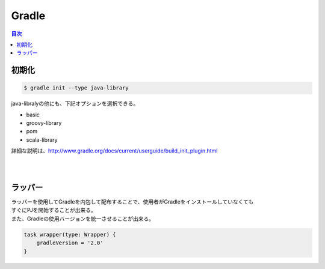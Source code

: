 ==============================
Gradle
==============================

.. contents:: 目次
   :depth: 2

初期化
=====================

.. code-block :: sh

  $ gradle init --type java-library


java-libralyの他にも、下記オプションを選択できる。

- basic
- groovy-library
- pom
- scala-library

詳細な説明は、http://www.gradle.org/docs/current/userguide/build_init_plugin.html

|
|

ラッパー
=======================

| ラッパーを使用してGradleを内包して配布することで、使用者がGradleをインストールしていなくても
| すぐにPJを開始することが出来る。
| また、Gradleの使用バージョンを統一させることが出来る。


.. code-block:: groovy

   task wrapper(type: Wrapper) {
       gradleVersion = '2.0'
   }
